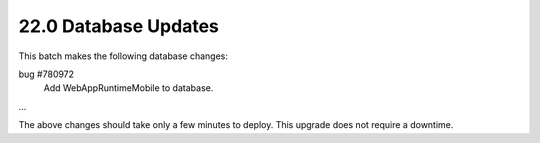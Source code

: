 .. This Source Code Form is subject to the terms of the Mozilla Public
.. License, v. 2.0. If a copy of the MPL was not distributed with this
.. file, You can obtain one at http://mozilla.org/MPL/2.0/.

22.0 Database Updates
=====================

This batch makes the following database changes:

bug #780972
	Add WebAppRuntimeMobile to database.

...

The above changes should take only a few minutes to deploy.
This upgrade does not require a downtime.
